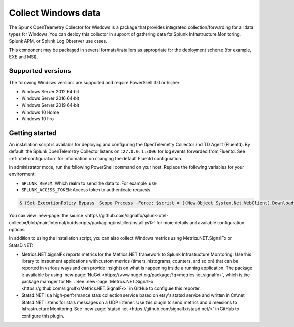.. _get-started-windows:

*************************
Collect Windows data
*************************

.. meta::
   :description: Start sending metrics and logs from Windows hosts to Splunk Observability Cloud.

The Splunk OpenTelemetry Collector for Windows is a package that provides integrated collection/forwarding for all data types for Windows. You can deploy this collector in support of gathering data for Splunk Infrastructure Monitoring, Splunk APM, or Splunk Log Observer use cases.

This component may be packaged in several formats/installers as appropriate for the deployment scheme (for example, EXE and MSI).

Supported versions
=====================

The following Windows versions are supported and require PowerShell 3.0 or higher:

* Windows Server 2012 64-bit
* Windows Server 2016 64-bit
* Windows Server 2019 64-bit
* Windows 10 Home
* Windows 10 Pro

Getting started
===================

An installation script is available for deploying and configuring the OpenTelemetry Collector and TD Agent (Fluentd). By default, the Splunk OpenTelemetry Collector listens on ``127.0.0.1:8006`` for log events forwarded from Fluentd. See :ref:`otel-configuration` for information on changing the default Fluentd configuration.

In administrator mode, run the following PowerShell command on your host. Replace the following variables for your environment:

* ``SPLUNK_REALM``: Which realm to send the data to. For example, ``us0``
* ``SPLUNK_ACCESS_TOKEN``: Access token to authenticate requests

.. code-block:: none

   & {Set-ExecutionPolicy Bypass -Scope Process -Force; $script = ((New-Object System.Net.WebClient).DownloadString('https://dl.signalfx.com/splunk-otel-collector.ps1')); $params = @{access_token = "SPLUNK_ACCESS_TOKEN"; realm = "SPLUNK_REALM"}; Invoke-Command -ScriptBlock ([scriptblock]::Create(". {$script} $(&{$args} @params)"))}

You can view :new-page:`the source <https://github.com/signalfx/splunk-otel-collector/blob/main/internal/buildscripts/packaging/installer/install.ps1>` for more details and available configuration options.

In addition to using the installation script, you can also collect Windows metrics using Metrics.NET.SignalFx or StatsD.NET:

* Metrics.NET.SignalFx reports metrics for the Metrics.NET framework to Splunk Infrastructure Monitoring. Use this library to instrument applications with custom metrics (timers, histograms, counters, and so on) that can be reported in various ways and can provide insights on what is happening inside a running application. The package is available by using :new-page:`NuGet <https://www.nuget.org/packages?q=metrics.net.signalfx>`, which is the package manager for.NET. See :new-page:`Metrics.NET.SignalFx <https://github.com/signalfx/Metrics.NET.SignalFx>` in GitHub to configure this reporter.
* Statsd.NET is a high-performance stats collection service based on etsy's statsd service and written in C#.net. Statsd.NET listens for stats messages on a UDP listener. Use this plugin to send metrics and dimensions to Infrastructure Monitoring. See :new-page:`statsd.net <https://github.com/signalfx/statsd.net/>` in GitHub to configure this plugin.
